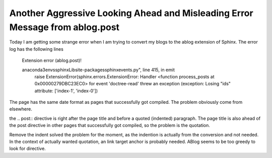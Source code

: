 .. meta::
   :description: Today I am getting some strange error when I am trying to convert my blogs to the ablog extension of Sphinx. The error log has the following lines Extension err

Another Aggressive Looking Ahead and Misleading Error Message from ablog.post
=========================================================================================================

.. post:: 6 May, 2025
   :tags: ABlog
   :category: Sphinx
   :author: me
   :nocomments:

Today I am getting some strange error when I am trying to convert my blogs to the ablog extension of Sphinx. The error log has the following lines

        Extension error (ablog.post)!

        anaconda3\envs\sphinx\Lib\site-packages\sphinx\events.py", line 415, in emit
                raise ExtensionError(sphinx.errors.ExtensionError: Handler <function process_posts at 0x00000279DBC23EC0> for event 'doctree-read' threw an exception (exception: Losing "ids" attribute: ['index-1', 'index-0'])
	
The page has the same date format as pages that successfully got compiled. The problem obviously come from elsewhere. 

the .. post:: directive is right after the page title and before a quoted (indented) paragraph. The page title is also ahead of the post directive in other pages that successfully got compiled, so the problem is the quotation. 

Remove the indent solved the problem for the moment, as the indention is actually from the conversion and not needed. In the context of actually wanted quotation, an link target anchor is probably needed. ABlog seems to be too greedy to look for directive. 


